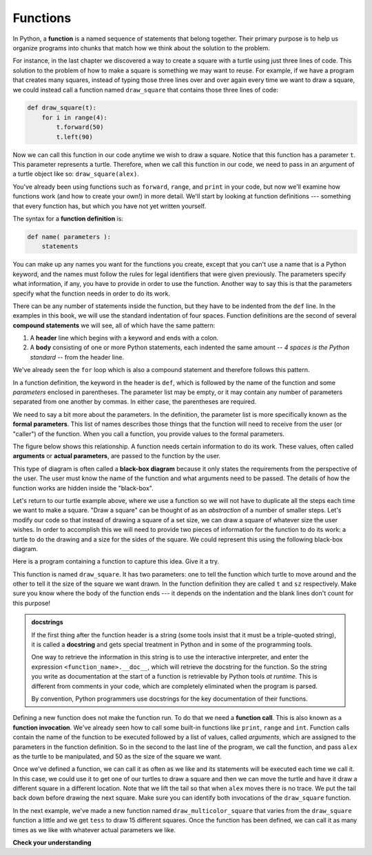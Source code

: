 .. Copyright (C)  Brad Miller, David Ranum, Jeffrey Elkner, Peter Wentworth, Allen B. Downey, Chris
    Meyers, and Dario Mitchell. Permission is granted to copy, distribute
    and/or modify this document under the terms of the GNU Free Documentation
    License, Version 1.3 or any later version published by the Free Software
    Foundation; with Invariant Sections being Forward, Prefaces, and
    Contributor List, no Front-Cover Texts, and no Back-Cover Texts. A copy of
    the license is included in the section entitled "GNU Free Documentation
    License".

.. qnum::
   :prefix: func-1-
   :start: 1

.. index:: function, compound statements, function definition, parameter, header, body, docstring

Functions
---------

In Python, a **function** is a named sequence of statements that belong together. Their primary purpose is to help us organize programs into chunks that match how we think about the solution to the problem.

For instance, in the last chapter we discovered a way to create a square with a turtle using just three lines of code. This solution to the problem of how to make a square is something we may want to reuse. For example, if we have a program that creates many squares, instead of typing those three lines over and over again every time we want to draw a square, we could instead call a function named ``draw_square`` that contains those three lines of code:

.. code-block:: python

    def draw_square(t):
        for i in range(4):
            t.forward(50)
            t.left(90)

Now we can call this function in our code anytime we wish to draw a square. Notice that this function has a parameter ``t``. This parameter represents a turtle. Therefore, when we call this function in our code, we need to pass in an argument of a turtle object like so: ``draw_square(alex)``.

You've already been using functions such as ``forward``, ``range``, and ``print`` in your code, but now we'll examine how functions work (and how to create your own!) in more detail. We'll start by looking at function definitions --- something that every function has, but which you have not yet written yourself.

The syntax for a **function definition** is:

.. code-block:: python

    def name( parameters ):
        statements

You can make up any names you want for the functions you create, except that you can't use a name that is a Python keyword, and the names must follow the rules for legal identifiers that were given previously. The parameters specify what information, if any, you have to provide in order to use the function. Another way to say this is that the parameters specify what the function needs in order to do its work.

There can be any number of statements inside the function, but they have to be indented from the ``def`` line. In the examples in this book, we will use the standard indentation of four spaces. Function definitions are the second of several **compound statements** we will see, all of which have the same pattern:

#. A **header** line which begins with a keyword and ends with a colon.
#. A **body** consisting of one or more Python statements, each indented the same amount -- *4 spaces is the Python standard* -- from the header line.

We've already seen the ``for`` loop which is also a compound statement and therefore follows this pattern.

In a function definition, the keyword in the header is ``def``, which is followed by the name of the function and some *parameters* enclosed in parentheses. The parameter list may be empty, or it may contain any number of parameters separated from one another by commas. In either case, the parentheses are required.

We need to say a bit more about the parameters. In the definition, the parameter list is more specifically known as the **formal parameters**. This list of names describes those things that the function will need to receive from the user (or "caller") of the function. When you call a function, you provide values to the formal parameters.

The figure below shows this relationship. A function needs certain information to do its work. These values, often called **arguments** or **actual parameters**, are passed to the function by the user.

.. image:: Figures/blackboxproc.png

This type of diagram is often called a **black-box diagram** because it only states the requirements from the perspective of the user. The user must know the name of the function and what arguments need to be passed. The details of how the function works are hidden inside the "black-box".

Let's return to our turtle example above, where we use a function so we will not have to duplicate all the steps each time we want to make a square.  "Draw a square" can be thought of as an *abstraction* of a number of smaller steps. Let's modify our code so that instead of drawing a square of a set size, we can draw a square of whatever size the user wishes. In order to accomplish this we will need to provide two pieces of information for the function to do its work: a turtle to do the drawing and a size for the sides of the square. We could represent this using the following black-box diagram.

.. image:: Figures/turtleproc.png

Here is a program containing a function to capture this idea. Give it a try.

.. activecode:: ch04_1
    :nocodelens:

    import turtle

    def draw_square(t, sz):
        """Make turtle t draw a square of with side sz."""

        for i in range(4):
            t.forward(sz)
            t.left(90)


    wn = turtle.Screen()              # Set up the window and its attributes
    wn.bgcolor("lightgreen")

    alex = turtle.Turtle()            # create alex
    draw_square(alex, 50)             # Call the function to draw the square passing the actual turtle and the actual side size

    wn.exitonclick()

This function is named ``draw_square``. It has two parameters: one to tell the function which turtle to move around and the other to tell it the size of the square we want drawn. In the function definition they are called ``t`` and ``sz`` respectively. Make sure you know where the body of the function ends --- it depends on the indentation and the blank lines don't count for this purpose!

.. admonition::  docstrings

    If the first thing after the function header is a string (some tools insist that it must be a triple-quoted string), it is called a **docstring** and gets special treatment in Python and in some of the programming tools.

    One way to retrieve the information in this string is to use the interactive interpreter, and enter the expression ``<function_name>.__doc__``, which will retrieve the docstring for the function. So the string you write as documentation at the start of a function is retrievable by Python tools *at runtime*. This is different from comments in your code, which are completely eliminated when the program is parsed.

    By convention, Python programmers use docstrings for the key documentation of their functions.

Defining a new function does not make the function run. To do that we need a **function call**. This is also known as a **function invocation**. We've already seen how to call some built-in functions like ``print``, ``range`` and ``int``. Function calls contain the name of the function to be executed followed by a list of values, called *arguments*, which are assigned to the parameters in the function definition. So in the second to the last line of the program, we call the function, and pass ``alex`` as the turtle to be manipulated, and 50 as the size of the square we want.

Once we've defined a function, we can call it as often as we like and its statements will be executed each time we call it. In this case, we could use it to get one of our turtles to draw a square and then we can move the turtle and have it draw a different square in a different location. Note that we lift the tail so that when ``alex`` moves there is no trace. We put the tail back down before drawing the next square. Make sure you can identify both invocations of the ``draw_square`` function.

.. activecode:: ch04_1a
    :nocodelens:

    import turtle

    def draw_square(t, sz):
        """Make turtle t draw a square with side sz."""

        for i in range(4):
            t.forward(sz)
            t.left(90)


    wn = turtle.Screen()          # Set up the window and its attributes
    wn.bgcolor("lightgreen")

    alex = turtle.Turtle()        # create alex
    draw_square(alex, 50)          # Call the function to draw the square

    alex.penup()
    alex.goto(100,100)
    alex.pendown()

    draw_square(alex,75)           # Draw another square

    wn.exitonclick()

In the next example, we've made a new function named ``draw_multicolor_square`` that varies from the ``draw_square`` function a little and we get ``tess`` to draw 15 different squares. Once the function has been defined, we can call it as many times as we like with whatever actual parameters we like.

.. activecode:: ch04_2
    :nocodelens:

    import turtle

    def draw_multicolor_square(t, sz):
        """Make turtle t draw a multi-colour square of sz."""
        for i in ['red','purple','hotpink','blue']:
            t.color(i)
            t.forward(sz)
            t.left(90)

    wn = turtle.Screen()             # Set up the window and its attributes
    wn.bgcolor("lightgreen")

    tess = turtle.Turtle()           # create tess and set some attributes
    tess.pensize(3)

    size = 20                        # size of the smallest square
    for i in range(15):
        draw_multicolor_square(tess, size)
        size = size + 10             # increase the size for next time
        tess.forward(10)             # move tess along a little
        tess.right(18)               # and give her some extra turn

    wn.exitonclick()



**Check your understanding**

.. mchoice:: test_question5_1_1
   :answer_a: A named sequence of statements.
   :answer_b: Any sequence of statements.
   :answer_c: A mathematical expression that calculates a value.
   :answer_d: A statement of the form x = 5 + 4.
   :correct: a
   :feedback_a: Yes, a function is a named sequence of statements.
   :feedback_b: While functions contain sequences of statements, not all sequences of statements are considered functions.
   :feedback_c: While some functions do calculate values, the python idea of a function is slightly different from the mathematical idea of a function in that not all functions calculate values. Consider, for example, the turtle functions in this section. They made the turtle draw a specific shape, rather than calculating a value.
   :feedback_d: This statement is called an assignment statement. It assigns the value on the right (9), to the name on the left (x).

   What is a function in Python?

.. mchoice:: test_question5_1_2
   :answer_a: To improve the speed of execution
   :answer_b: To help the programmer organize programs into chunks that match how they think about the solution to the problem.
   :answer_c: All Python programs must be written using functions
   :answer_d: To calculate values.
   :correct: b
   :feedback_a: Functions have little effect on how fast the program runs.
   :feedback_b: While functions are not required, they help the programmer better think about the solution by organizing pieces of the solution into logical chunks that can be reused.
   :feedback_c: In the first several chapters, you have seen many examples of Python programs written without the use of functions. While writing and using functions is desirable and essential for good programming style as your programs get longer, it is not required.
   :feedback_d: Not all functions calculate values.

   What is one primary purpose of a function?

.. mchoice:: test_question5_1_3
   :answer_a: def draw_circle(t):
   :answer_b: def draw_circle:
   :answer_c: draw_circle(t, sz):
   :answer_d: def draw_circle(t, sz)
   :correct: a
   :feedback_a: A function may take zero or more parameters. It does not have to have two. In this case the size of the circle might be specified in the body of the function.
   :feedback_b: A function needs to specify its parameters in its header.
   :feedback_c: A function definition needs to include the keyword def.
   :feedback_d: A function definition header must end in a colon (:).

   Which of the following is a valid function header (first line of a function definition)?

.. mchoice:: test_question5_1_4
   :answer_a: def draw_square(t, sz)
   :answer_b: draw_square
   :answer_c: draw_square(t, sz)
   :answer_d: Make turtle t draw a square with side sz.
   :correct: b
   :feedback_a: This line is the complete function header (except for the semi-colon) which includes the name as well as several other components.
   :feedback_b: Yes, the name of the function is given after the keyword def and before the list of parameters.
   :feedback_c: This includes the function name and its parameters
   :feedback_d: This is a comment stating what the function does.

   What is the name of the following function?

   .. code-block:: python

     def draw_square(t, sz):
         """Make turtle t draw a square of with side sz."""
         for i in range(4):
             t.forward(sz)
             t.left(90)



.. mchoice:: test_question5_1_5
   :answer_a: i
   :answer_b: t
   :answer_c: t, sz
   :answer_d: t, sz, i
   :correct: c
   :feedback_a: i is a variable used inside of the function, but not a parameter, which is passed in to the function.
   :feedback_b: t is only one of the parameters to this function.
   :feedback_c: Yes, the function specifies two parameters: t and sz.
   :feedback_d: the parameters include only those variables whose values that the function expects to receive as input. They are specified in the header of the function.

   What are the parameters of the following function?

   .. code-block:: python

     def draw_square(t, sz):
         """Make turtle t draw a square of with side sz."""
         for i in range(4):
             t.forward(sz)
             t.left(90)



.. mchoice:: test_question5_1_6
   :answer_a: def draw_square(t, sz)
   :answer_b: draw_square
   :answer_c: draw_square(10)
   :answer_d: draw_square(alex, 10):
   :answer_e: draw_square(alex, 10)
   :correct: e
   :feedback_a: No, t and sz are the names of the formal parameters to this function. When the function is called, it requires actual values to be passed in.
   :feedback_b: A function call always requires parentheses after the name of the function.
   :feedback_c: This function takes two parameters (arguments)
   :feedback_d: A colon is only required in a function definition. It will cause an error with a function call.
   :feedback_e: Since alex was already previously defined and 10 is a value, we have passed in two correct values for this function.

   Considering the function below, which of the following statements correctly invokes, or calls, this function (i.e., causes it to run)?  Assume we already have a turtle named alex.

   .. code-block:: python

     def draw_square(t, sz):
         """Make turtle t draw a square of with side sz."""
         for i in range(4):
             t.forward(sz)
             t.left(90)



.. mchoice:: test_question5_1_7
   :answer_a: True
   :answer_b: False
   :correct: a
   :feedback_a: Yes, you can call a function multiple times by putting the call in a loop.
   :feedback_b: One of the purposes of a function is to allow you to call it more than once. Placing it in a loop allows it to executed multiple times as the body of the loop runs multiple times.

   True or false: A function can be called several times by placing a function call in the body of a loop.
